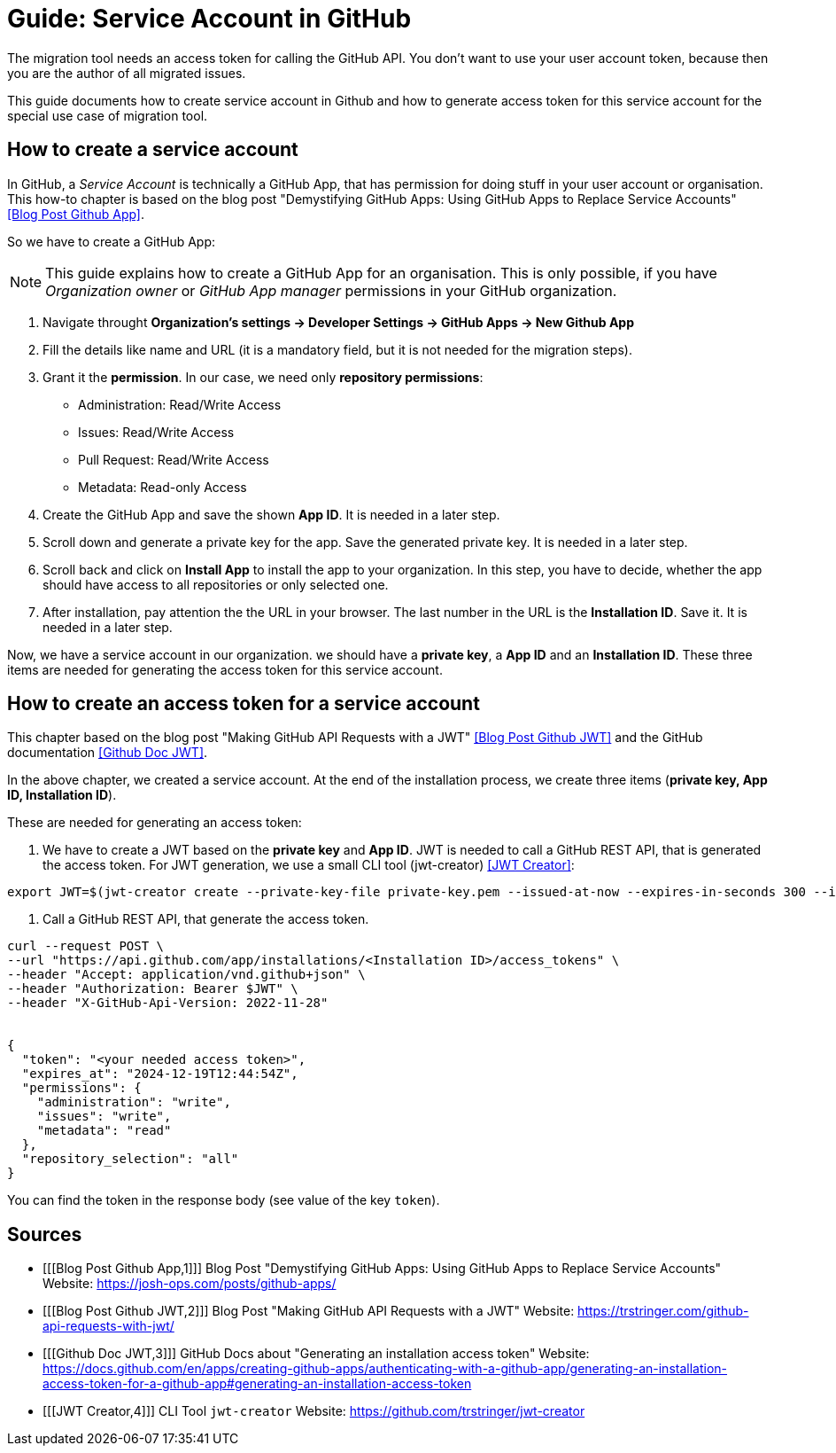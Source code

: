 # Guide: Service Account in GitHub

The migration tool needs an access token for calling the GitHub API.
You don't want to use your user account token, because then you are the author of all migrated issues.

This guide documents how to create service account in Github and how to generate access token for this service account for the special use case of migration tool.

## How to create a service account

In GitHub, a _Service Account_ is technically a GitHub App, that has permission for doing stuff in your user account or organisation. This how-to chapter is based on the blog post "Demystifying GitHub Apps: Using GitHub Apps to Replace Service Accounts" <<Blog Post Github App>>.

So we have to create a GitHub App:

NOTE: This guide explains how to create a GitHub App for an organisation.
This is only possible, if you have _Organization owner_ or _GitHub App manager_ permissions in your GitHub organization.

1. Navigate throught *Organization’s settings -> Developer Settings -> GitHub Apps -> New Github App*
2. Fill the details like name and URL (it is a mandatory field, but it is not needed for the migration steps).
3. Grant it the *permission*. In our case, we need only *repository permissions*:
    - Administration: Read/Write Access
    - Issues: Read/Write Access
    - Pull Request: Read/Write Access
    - Metadata: Read-only Access
4. Create the GitHub App and save the shown *App ID*. It is needed in a later step.
5. Scroll down and generate a private key for the app. Save the generated private key. It is needed in a later step.
6. Scroll back and click on *Install App* to install the app to your organization. In this step, you have to decide, whether the app should have access to all repositories or only selected one.
7. After installation, pay attention the the URL in your browser. The last number in the URL is the *Installation ID*. Save it. It is needed in a later step.

Now, we have a service account in our organization. we should have a *private key*, a *App ID* and an *Installation ID*. These three items are needed for generating the access token for this service account.

## How to create an access token for a service account
This chapter based on the blog post "Making GitHub API Requests with a JWT" <<Blog Post Github JWT>> and the GitHub documentation <<Github Doc JWT>>.

In the above chapter, we created a service account.
At the end of the installation process, we create three items (*private key, App ID, Installation ID*).

These are needed for generating an access token:

1. We have to create a JWT based on the *private key* and *App ID*. JWT is needed to call a GitHub REST API, that is generated the access token. For JWT generation, we use a small CLI tool (jwt-creator) <<JWT Creator>>:
[source, shell]
----
export JWT=$(jwt-creator create --private-key-file private-key.pem --issued-at-now --expires-in-seconds 300 --issuer=<App ID>)
----

2. Call a GitHub REST API, that generate the access token.
[source, shell]
----
curl --request POST \
--url "https://api.github.com/app/installations/<Installation ID>/access_tokens" \
--header "Accept: application/vnd.github+json" \
--header "Authorization: Bearer $JWT" \
--header "X-GitHub-Api-Version: 2022-11-28"


{
  "token": "<your needed access token>",
  "expires_at": "2024-12-19T12:44:54Z",
  "permissions": {
    "administration": "write",
    "issues": "write",
    "metadata": "read"
  },
  "repository_selection": "all"
}

----

You can find the token in the response body (see value of the key `token`).

## Sources
- [[[Blog Post Github App,1]]] Blog Post "Demystifying GitHub Apps: Using GitHub Apps to Replace Service Accounts" Website: link:https://josh-ops.com/posts/github-apps/[]
- [[[Blog Post Github JWT,2]]] Blog Post "Making GitHub API Requests with a JWT" Website: link:https://trstringer.com/github-api-requests-with-jwt/[]
- [[[Github Doc JWT,3]]] GitHub Docs about "Generating an installation access token" Website: link:https://docs.github.com/en/apps/creating-github-apps/authenticating-with-a-github-app/generating-an-installation-access-token-for-a-github-app#generating-an-installation-access-token[]
- [[[JWT Creator,4]]] CLI Tool `jwt-creator` Website: link:https://github.com/trstringer/jwt-creator[]
